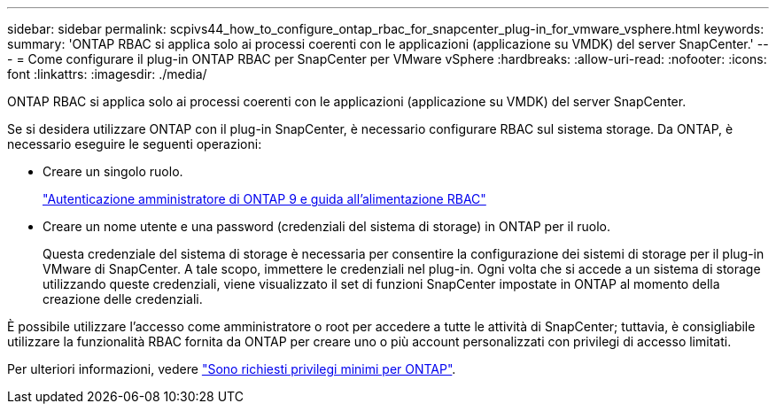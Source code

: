 ---
sidebar: sidebar 
permalink: scpivs44_how_to_configure_ontap_rbac_for_snapcenter_plug-in_for_vmware_vsphere.html 
keywords:  
summary: 'ONTAP RBAC si applica solo ai processi coerenti con le applicazioni (applicazione su VMDK) del server SnapCenter.' 
---
= Come configurare il plug-in ONTAP RBAC per SnapCenter per VMware vSphere
:hardbreaks:
:allow-uri-read: 
:nofooter: 
:icons: font
:linkattrs: 
:imagesdir: ./media/


[role="lead"]
ONTAP RBAC si applica solo ai processi coerenti con le applicazioni (applicazione su VMDK) del server SnapCenter.

Se si desidera utilizzare ONTAP con il plug-in SnapCenter, è necessario configurare RBAC sul sistema storage. Da ONTAP, è necessario eseguire le seguenti operazioni:

* Creare un singolo ruolo.
+
http://docs.netapp.com/ontap-9/index.jsp?topic=%2Fcom.netapp.doc.pow-adm-auth-rbac%2Fhome.html["Autenticazione amministratore di ONTAP 9 e guida all'alimentazione RBAC"^]

* Creare un nome utente e una password (credenziali del sistema di storage) in ONTAP per il ruolo.
+
Questa credenziale del sistema di storage è necessaria per consentire la configurazione dei sistemi di storage per il plug-in VMware di SnapCenter. A tale scopo, immettere le credenziali nel plug-in. Ogni volta che si accede a un sistema di storage utilizzando queste credenziali, viene visualizzato il set di funzioni SnapCenter impostate in ONTAP al momento della creazione delle credenziali.



È possibile utilizzare l'accesso come amministratore o root per accedere a tutte le attività di SnapCenter; tuttavia, è consigliabile utilizzare la funzionalità RBAC fornita da ONTAP per creare uno o più account personalizzati con privilegi di accesso limitati.

Per ulteriori informazioni, vedere link:scpivs44_minimum_ontap_privileges_required.html["Sono richiesti privilegi minimi per ONTAP"^].
